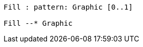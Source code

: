 // Pattern fills

[plantuml, target=diagram-classes, format=png]
....

Fill : pattern: Graphic [0..1]

Fill --* Graphic
....

